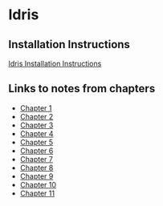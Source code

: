 * Idris
** Installation Instructions
   [[https://github.com/idris-lang/Idris-dev/wiki/Installation-Instructions][Idris Installation Instructions]]
** Links to notes from chapters
   - [[file:chapter1/README.org][Chapter 1]]
   - [[file:chapter2/README.org][Chapter 2]]
   - [[file:chapter3/README.org][Chapter 3]]
   - [[file:chapter4/README.org][Chapter 4]]
   - [[file:chapter5/README.org][Chapter 5]]
   - [[file:chapter6/README.org][Chapter 6]]
   - [[file:chapter7/README.org][Chapter 7]]
   - [[file:chapter8/README.org][Chapter 8]]
   - [[file:chapter9/README.org][Chapter 9]]
   - [[file:chapter10/README.org][Chapter 10]]
   - [[file:chapter11/README.org][Chapter 11]]
